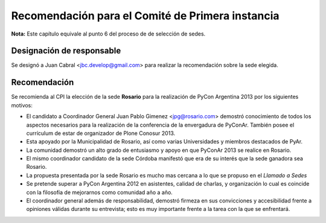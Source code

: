 Recomendación para el Comité de Primera instancia
=================================================

**Nota:** Este capítulo equivale al punto 6 del proceso de de selección de
sedes.


Designación de responsable
--------------------------

Se designó a Juan Cabral <jbc.develop@gmail.com> para realizar la recomendación
sobre la sede elegida.


Recomendación
-------------

Se recomienda al CPI la elección de la sede **Rosario** para la realización de
PyCon Argentina 2013 por los siguientes motivos:

- El candidato a Coordinador General Juan Pablo Gimenez <jpg@rosario.com>
  demostró conocimiento de todos los aspectos necesarios para la realización
  de la conferencia de la envergadura de PyConAr. También posee el currículum de
  estar de organizador de Plone Conosur 2013.
- Esta apoyado por la Municipalidad de Rosario, así como varias Universidades
  y miembros destacados de PyAr.
- La comunidad demostró un alto grado de entusiasmo y apoyo en que PyConAr 2013
  se realice en Rosario.
- El mismo coordinador candidato de la sede Córdoba manifestó que era de su
  interés que la sede ganadora sea Rosario.
- La propuesta presentada por la sede Rosario es mucho mas cercana a lo que
  se propuso en el *Llamado a Sedes*
- Se pretende superar a PyCon Argentina 2012 en asistentes, calidad de charlas,
  y organización lo cual es coincide con la filosofía de mejorarnos como
  comunidad año a año.
- El coordinador general además de responsabilidad, demostró firmeza en sus
  convicciones y accesibilidad frente a opiniones válidas durante su entrevista;
  esto es muy importante frente a la tarea con la que se enfrentará.
